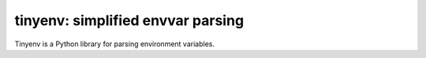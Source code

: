 ==================================
tinyenv: simplified envvar parsing
==================================

.. .. image:: https://badge.fury.io/py/tinyenv.png
..     :target: http://badge.fury.io/py/tinyenv
..     :alt: Latest version
..
.. .. image:: https://travis-ci.org/sloria/tinyenv.svg?branch=master
..     :target: https://travis-ci.org/sloria/tinyenv
..     :alt: Travis-CI


Tinyenv is a Python library for parsing environment variables.
